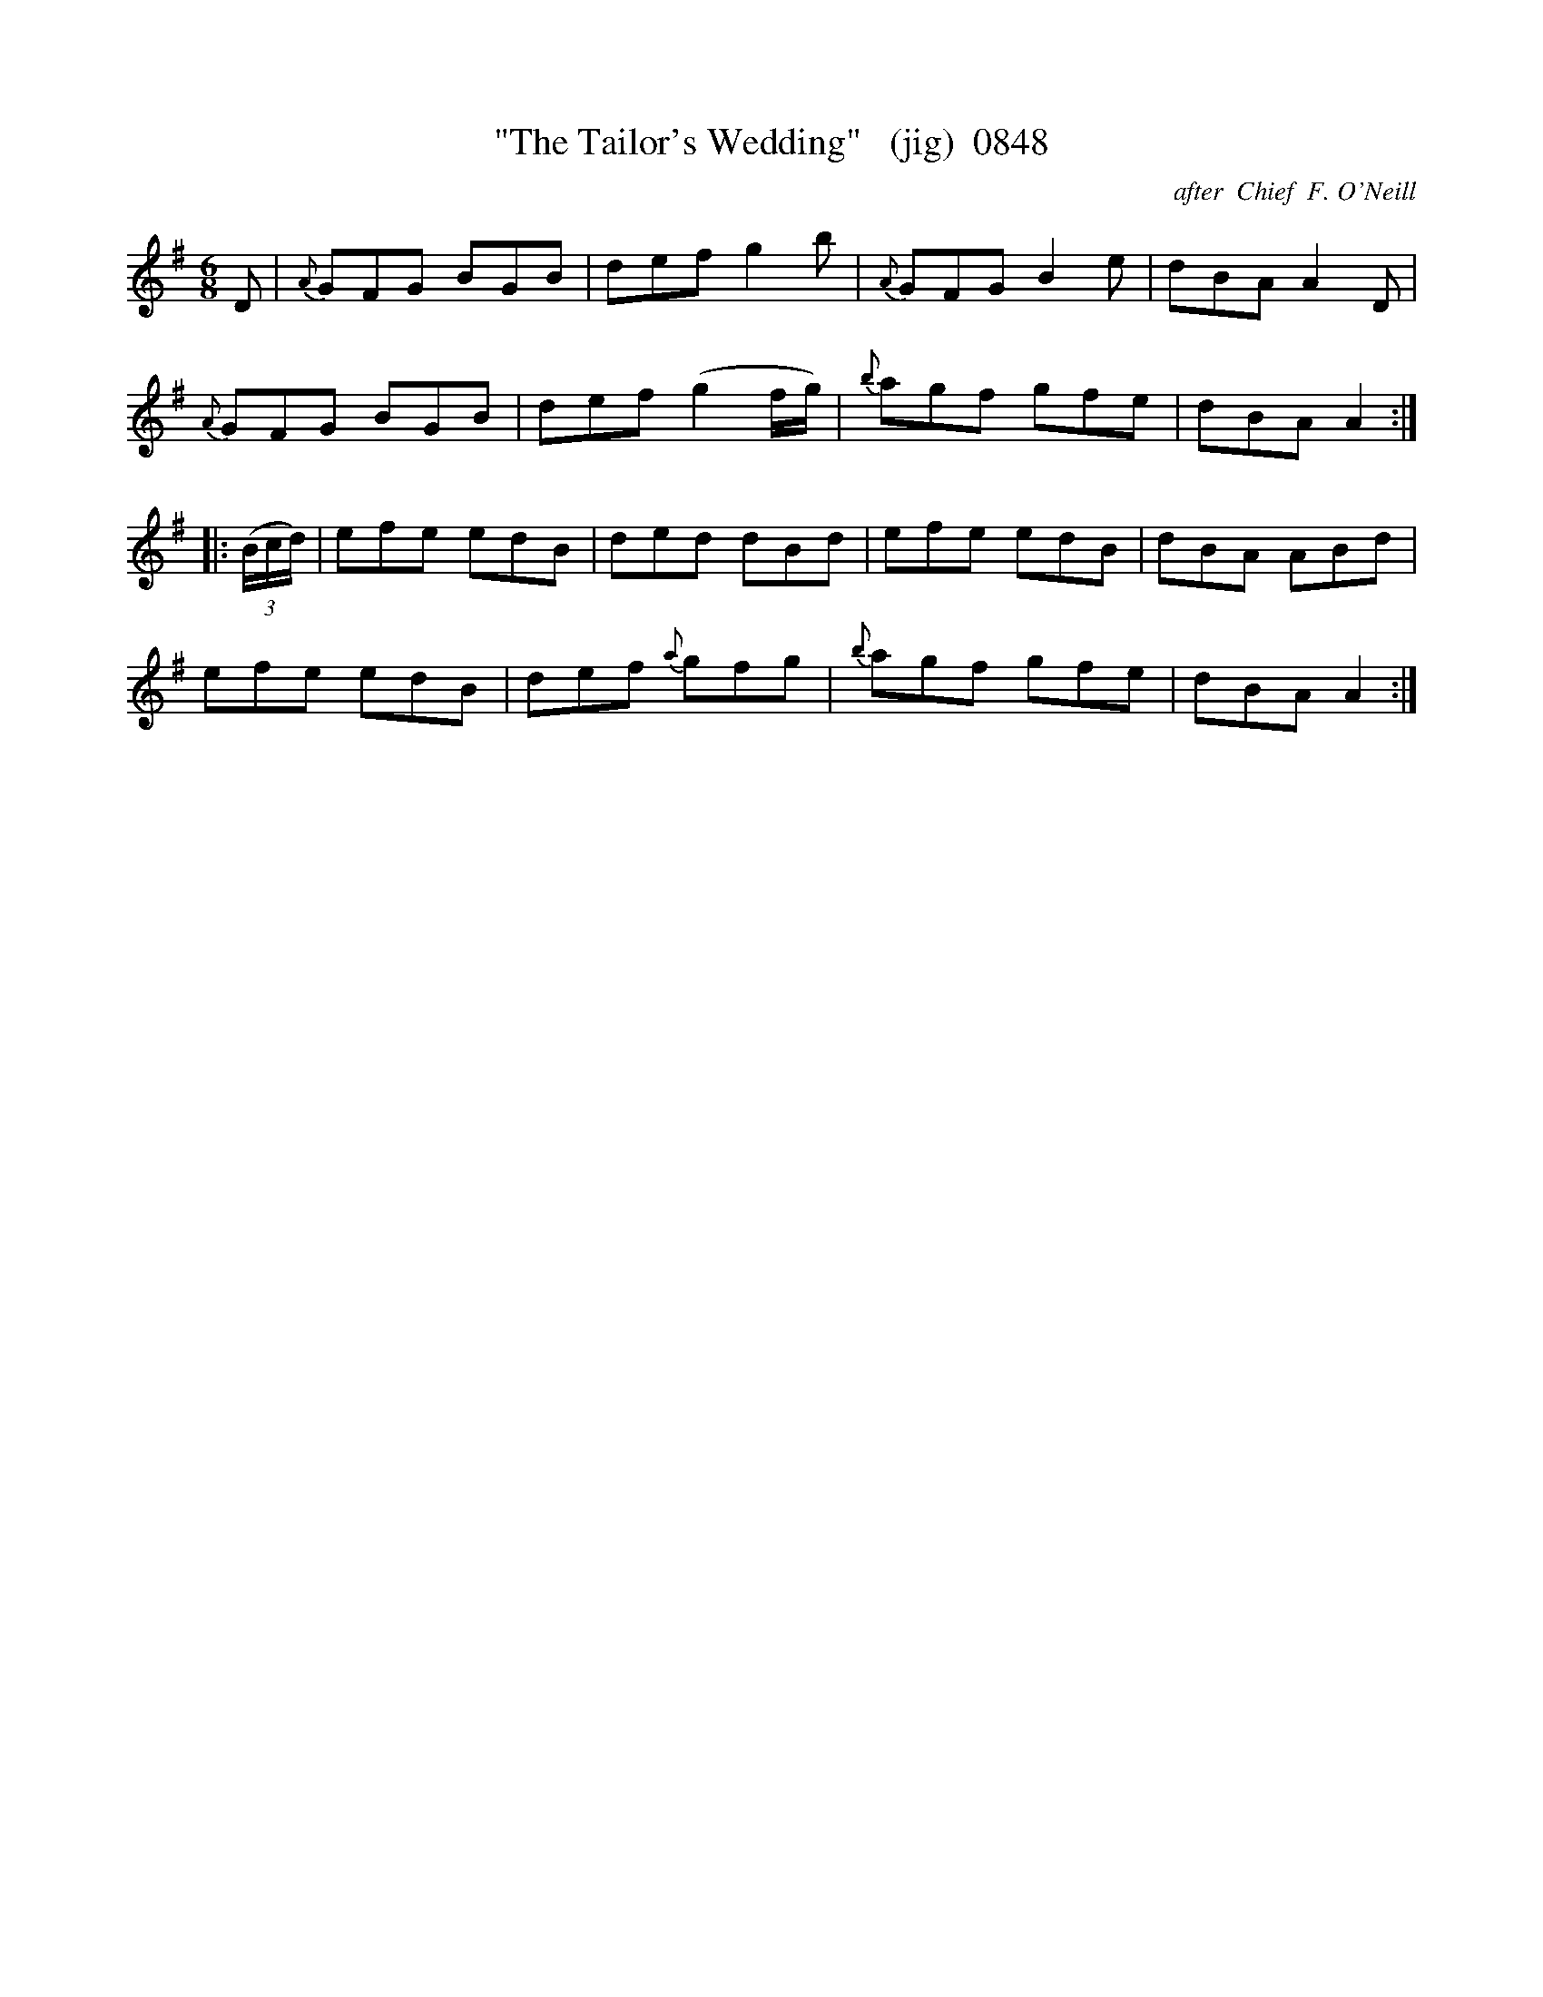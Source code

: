 X:0848
T:"The Tailor's Wedding"   (jig)  0848
C:after  Chief  F. O'Neill
B:O'Neill's Music Of Ireland (The 1850) Lyon & Healy, Chicago, 1903 edition
Z:FROM O'NEILL'S TO NOTEWORTHY, FROM NOTEWORTHY TO ABC, MIDI AND .TXT BY VINCE
BRENNAN June 2003 (HTTP://WWW.SOSYOURMOM.COM)
I:abc2nwc
M:6/8
L:1/8
K:G
D|{A}GFG BGB|def g2b|{A}GFG B2e|dBA A2D|
{A}GFG BGB|def (g2f/2g/2)|{b}agf gfe|dBA A2:|
|: (3(B/2c/2d/2)|efe edB|ded dBd|efe edB|dBA ABd|
efe edB|def {a}gfg|{b}agf gfe|dBA A2:|
